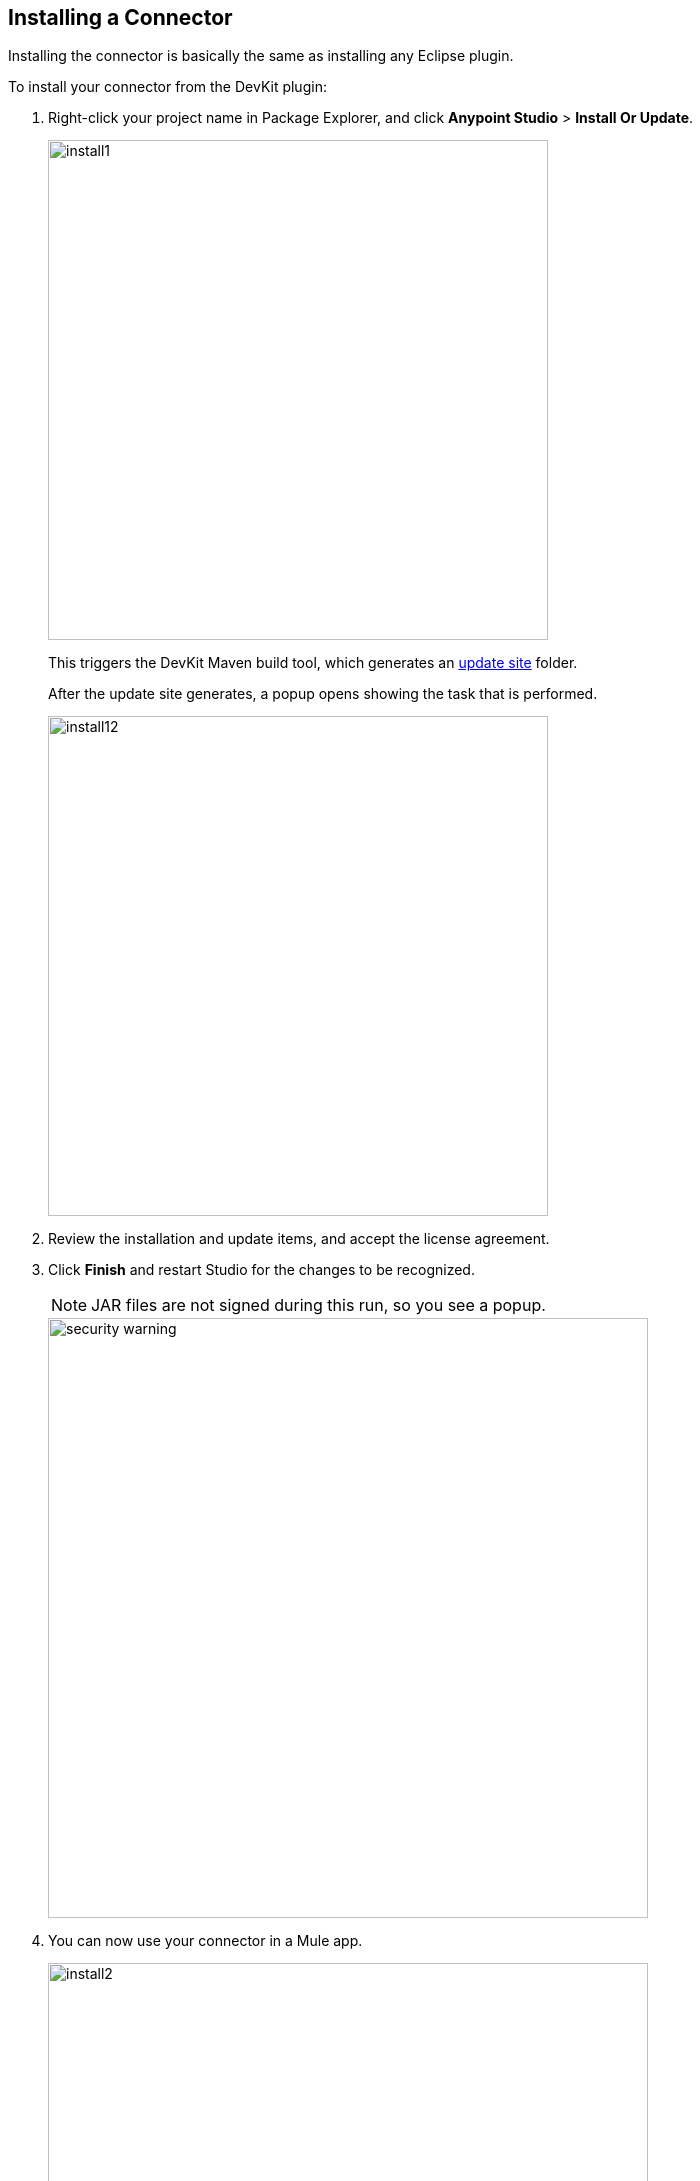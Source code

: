 [[install-guide]]
== Installing a Connector

Installing the connector is basically the same as installing any Eclipse plugin.

[[steps-to-install]]
To install your connector from the DevKit plugin:

. Right-click your project name in Package Explorer, and click *Anypoint Studio* > *Install Or Update*.
+
image::install1.png[width="500"]
+
This triggers the DevKit Maven build tool, which generates an http://help.eclipse.org/luna/index.jsp?topic=%2Forg.eclipse.pde.doc.user%2Fconcepts%2Fupdate_site.htm[update site] folder.
+
After the update site generates, a popup opens showing the task that is performed.
[[install-dialog]]
image::install12.png[width="500"]
+
. Review the installation and update items, and accept the license agreement.
+
. Click *Finish* and restart Studio for the changes to be recognized.
+
NOTE: JAR files are not signed during this run, so you see a popup.
+
image::security-warning.png[width="600"]
+
. You can now use your connector in a Mule app.
+
image::install2.png[width="600"]


The same can be achieved by manually selection the update site:

. Open a command prompt or terminal and change directory to where the pom.xml file is for your project (in the Eclipse workspace).
. Run *mvn clean package*.
. Click *Help* > *Install New Software*.
+
image::install-updatesite.png[width="600"]
+
. Click *Add* and in the new dialog look for the folder.
. Click the UpdateSite file, generated under the target folder.
+
image::install-updatesite2.png[width="600"]
+
You can either select the zip file named UpdateSite.zip or the folder update-site.
+
image::install-updatesite3.png[width="600"]
+
. After you click OK, you see the dialog described in the <<install-dialog,previous section>>.

== Updating a Connector

To update your connector you can repeat the steps made for <<steps-to-install,installing>> it.
